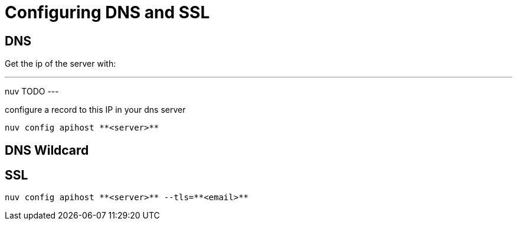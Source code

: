 = Configuring DNS and SSL


[#dns]
== DNS

Get the ip of the server with:

---
nuv TODO
---

configure a record to this IP in your dns server


----
nuv config apihost **<server>**
----

[#wildcard]
== DNS Wildcard


[#ssl]
== SSL

----
nuv config apihost **<server>** --tls=**<email>**
----

